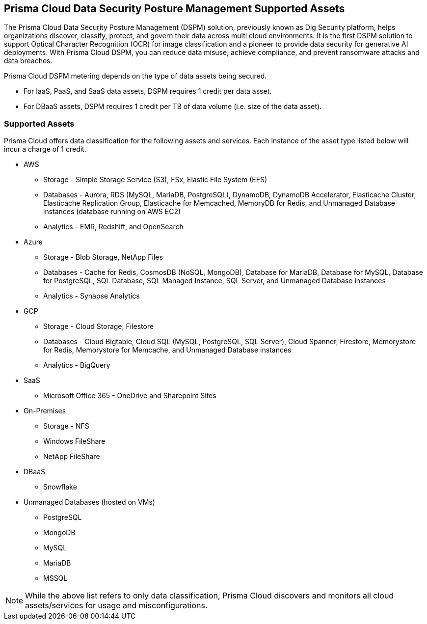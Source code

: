 == Prisma Cloud Data Security Posture Management Supported Assets

The Prisma Cloud Data Security Posture Management (DSPM) solution, previously known as Dig Security platform, helps organizations discover, classify, protect, and govern their data across multi cloud environments. It is the first DSPM solution to support Optical Character Recognition (OCR) for image classification and a pioneer to provide data security for generative AI deployments. With Prisma Cloud DSPM, you can reduce data misuse, achieve compliance, and prevent ransomware attacks and data breaches.

Prisma Cloud DSPM metering depends on the type of data assets being secured. 

* For IaaS, PaaS, and SaaS data assets, DSPM requires 1 credit per data asset.
* For DBaaS assets, DSPM requires 1 credit per TB of data volume (i.e. size of the data asset).

=== Supported Assets

Prisma Cloud offers data classification for the following assets and services. Each instance of the asset type listed below will incur a charge of 1 credit.

* AWS
** Storage - Simple Storage Service (S3), FSx, Elastic File System (EFS)
** Databases - Aurora, RDS (MySQL, MariaDB, PostgreSQL), DynamoDB, DynamoDB Accelerator, Elasticache Cluster, Elasticache Replication Group, Elasticache for Memcached, MemoryDB for Redis, and Unmanaged Database instances (database running on AWS EC2)
** Analytics - EMR, Redshift, and OpenSearch

* Azure
** Storage - Blob Storage, NetApp Files
** Databases - Cache for Redis, CosmosDB (NoSQL, MongoDB), Database for MariaDB, Database for MySQL, Database for PostgreSQL, SQL Database, SQL Managed Instance, SQL Server, and Unmanaged Database instances
** Analytics - Synapse Analytics

* GCP
** Storage - Cloud Storage, Filestore
** Databases - Cloud Bigtable, Cloud SQL (MySQL, PostgreSQL, SQL Server), Cloud Spanner, Firestore, Memorystore for Redis, Memorystore for Memcache, and Unmanaged Database instances
** Analytics - BigQuery

* SaaS 
** Microsoft Office 365 - OneDrive and Sharepoint Sites

* On-Premises 
** Storage - NFS
** Windows FileShare
** NetApp FileShare

* DBaaS
** Snowflake

* Unmanaged Databases (hosted on VMs)
** PostgreSQL
** MongoDB
** MySQL
** MariaDB
** MSSQL

NOTE: While the above list refers to only data classification, Prisma Cloud discovers and monitors all cloud assets/services for usage and misconfigurations.